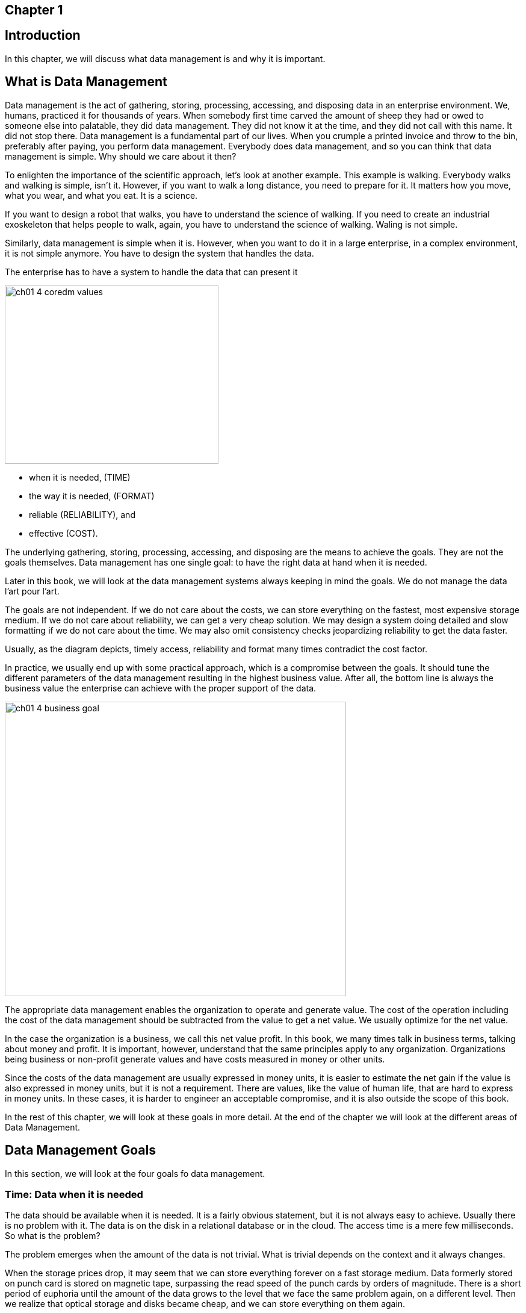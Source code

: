 
== Chapter 1
== Introduction

In this chapter, we will discuss what data management is and why it is important.

== What is Data Management

Data management is the act of gathering, storing, processing, accessing, and disposing data in an enterprise environment.
We, humans, practiced it for thousands of years.
When somebody first time carved the amount of sheep they had or owed to someone else into palatable, they did data management.
They did not know it at the time, and they did not call with this name.
It did not stop there.
Data management is a fundamental part of our lives.
When you crumple a printed invoice and throw to the bin, preferably after paying, you perform data management.
Everybody does data management, and so you can think that data management is simple.
Why should we care about it then?

To enlighten the importance of the scientific approach, let's look at another example.
This example is walking.
Everybody walks and walking is simple, isn't it.
However, if you want to walk a long distance, you need to prepare for it.
It matters how you move, what you wear, and what you eat.
It is a science.

If you want to design a robot that walks, you have to understand the science of walking.
If you need to create an industrial exoskeleton that helps people to walk, again, you have to understand the science of walking.
Waling is not simple.

Similarly, data management is simple when it is.
However, when you want to do it in a large enterprise, in a complex environment, it is not simple anymore.
You have to design the system that handles the data.

The enterprise has to have a system to handle the data that can present it

image::../generated/images/ch01_4-coredm-values.svg[width="355px" height="296px"]

* when it is needed, (TIME)

* the way it is needed, (FORMAT)

* reliable (RELIABILITY), and

* effective (COST).

The underlying gathering, storing, processing, accessing, and disposing are the means to achieve the goals.
They are not the goals themselves.
Data management has one single goal: to have the right data at hand when it is needed.

Later in this book, we will look at the data management systems always keeping in mind the goals.
We do not manage the data l'art pour l'art.

The goals are not independent.
If we do not care about the costs, we can store everything on the fastest, most expensive storage medium.
If we do not care about reliability, we can get a very cheap solution.
We may design a system doing detailed and slow formatting if we do not care about the time.
We may also omit consistency checks jeopardizing reliability to get the data faster.

Usually, as the diagram depicts, timely access, reliability and format many times contradict the cost factor.

In practice, we usually end up with some practical approach, which is a compromise between the goals.
It should tune the different parameters of the data management resulting in the highest business value.
After all, the bottom line is always the business value the enterprise can achieve with the proper support of the data.

image::../generated/images/ch01_4-business-goal.svg[width="567px" height="489px"]

The appropriate data management enables the organization to operate and generate value.
The cost of the operation including the cost of the data management should be subtracted from the value to get a net value.
We usually optimize for the net value.

In the case the organization is a business, we call this net value profit.
In this book, we many times talk in business terms, talking about money and profit.
It is important, however, understand that the same principles apply to any organization.
Organizations being business or non-profit generate values and have costs measured in money or other units.

Since the costs of the data management are usually expressed in money units, it is easier to estimate the net gain if the value is also expressed in money units, but it is not a requirement.
There are values, like the value of human life, that are hard to express in money units.
In these cases, it is harder to engineer an acceptable compromise, and it is also outside the scope of this book.

In the rest of this chapter, we will look at these goals in more detail.
At the end of the chapter we will look at the different areas of Data Management.

== Data Management Goals

In this section, we will look at the four goals fo data management.

=== Time: Data when it is needed

The data should be available when it is needed.
It is a fairly obvious statement, but it is not always easy to achieve.
Usually there is no problem with it.
The data is on the disk in a relational database or in the cloud.
The access time is a mere few milliseconds.
So what is the problem?

The problem emerges when the amount of the data is not trivial.
What is trivial depends on the context and it always changes.

When the storage prices drop, it may seem that we can store everything forever on a fast storage medium.
Data formerly stored on punch card is stored on magnetic tape, surpassing the read speed of the punch cards by orders of magnitude.
There is a short period of euphoria until the amount of the data grows to the level that we face the same problem again, on a different level.
Then we realize that optical storage and disks became cheap, and we can store everything on them again.

The reality is that data a storage price drop solves the problem only temporarily and only for some of the data.
There will always be data needing careful design for the storage to ensure fast access.

You have to carefully design multi-layered data storage systems to ensure that data frequently accessed is stored on fast storage media and data rarely accessed is stored on cheaper media.

The access speed is not the only problem that belongs to this goal.
The data sometimes is so waste that it is not possible to query and retrieve some part of it in a reasonable manner.

There was a bank robbery in Hungary in 2002 leaving three people dead.
The investigation led to three suspects who were arrested and convicted a few months later.
The case is so famous because eight years later, in 2010, the Hungarian Supreme Court found that the suspects were innocent.
The real culprits were found using mobile cell data.

The data was there in the archives, but it was challenging to query and retrieve it.
There were 11 million mobile contracts in the country.
Every mobile phone contacted the cell towers every few minutes.
It means 1'541'760'000'000 records for the 8 years.
Approximately 180 Peta Bytes of data meaning 180,000 physical disks in 2010.
Most of the data were on 8mm magnetic tape, and they were not structured in a way that would allow easy querying.
Analyzing the data meant a special IT project at the mobile operator.
The experts had to write a special program reading the tapes, filtering most of the data and writing the selected part to a database for further analysis.

Extracting the data from the archive took months.

This example is about timing, but it is also about the other goal: format.

=== Formatted, the way it is needed

Continuing from the last example, the format of the data was not suitable for the analysis.
It was readable, but it was not easy to query, and it had to be converted.

Having the usable and processable format of the data is and was always a challenge.
When different systems communicate with each other and send and receive data, they have to agree on the format.
THe systems communicating are usually separated by space connected by some data line, but sometimes there is also a time separation.

In the example above, the data was stored on 8mm magnetic tapes, which were still readable in 2010.
There was no issue with the tape readers, and the physical format.
The storage structure, the bytes on the tape, however, changed during the years.
The program reading the data had to consider the year the tape was written and interpret the bytes accordingly.

When the time separating is even larger, the problem is even more challenging.
I recently had the idea only for a moment to get hold on the text of the Z80 assembly programming booklet that I wrote in 1986.
The text exists in magnetic format on a compact cassette.
It was written out as audio signals by a ZX Spectrum computer.
The first challenge would be to read the audio signals from the tape and convert to bytes.
To be honest, I gave up already at this point, but for the sake of the mental exercise, let's continue.
If we have the byte streams, we will need a word-processor that can read the file.
I created the booklet using the Tasword word-processor on the ZX Spectrum.
(https://en.wikipedia.org/wiki/Tasword)
I could probably run it on an emulator, but then I still can only display the text on screen.
I would need to convert it to a format that I can use on my computer.

Still, only for the sake of the mental exercise, let's assume that I have the text in a format that I can use.
Since Tasword stored the text in a continuous stream of bytes, this should be possible.
The text is Hungarian.
It means it uses special characters from the time when there was no Unicode.

In this case, my data management analysis concluded that the best solution is to have the text as a single, still existing printed copy on my shelf, there is no significant business value retrieving the text electronically.

However, we do not need to go that far in time, which is usually the realm of archives.
Every two systems that communicate must agree on the format.
Usually the data travels on a network, and the format is defined by the protocol.
The end systems convert the data suitable for the transfer to and from, even when the format on the two ends is identical.

=== Reliable, the data is correct

=== Effective, costs are controlled